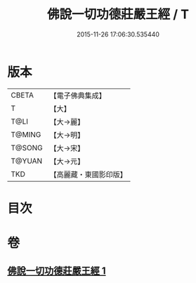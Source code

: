#+TITLE: 佛說一切功德莊嚴王經 / T
#+DATE: 2015-11-26 17:06:30.535440
* 版本
 |     CBETA|【電子佛典集成】|
 |         T|【大】     |
 |      T@LI|【大→麗】   |
 |    T@MING|【大→明】   |
 |    T@SONG|【大→宋】   |
 |    T@YUAN|【大→元】   |
 |       TKD|【高麗藏・東國影印版】|

* 目次
* 卷
** [[file:KR6j0605_001.txt][佛說一切功德莊嚴王經 1]]
